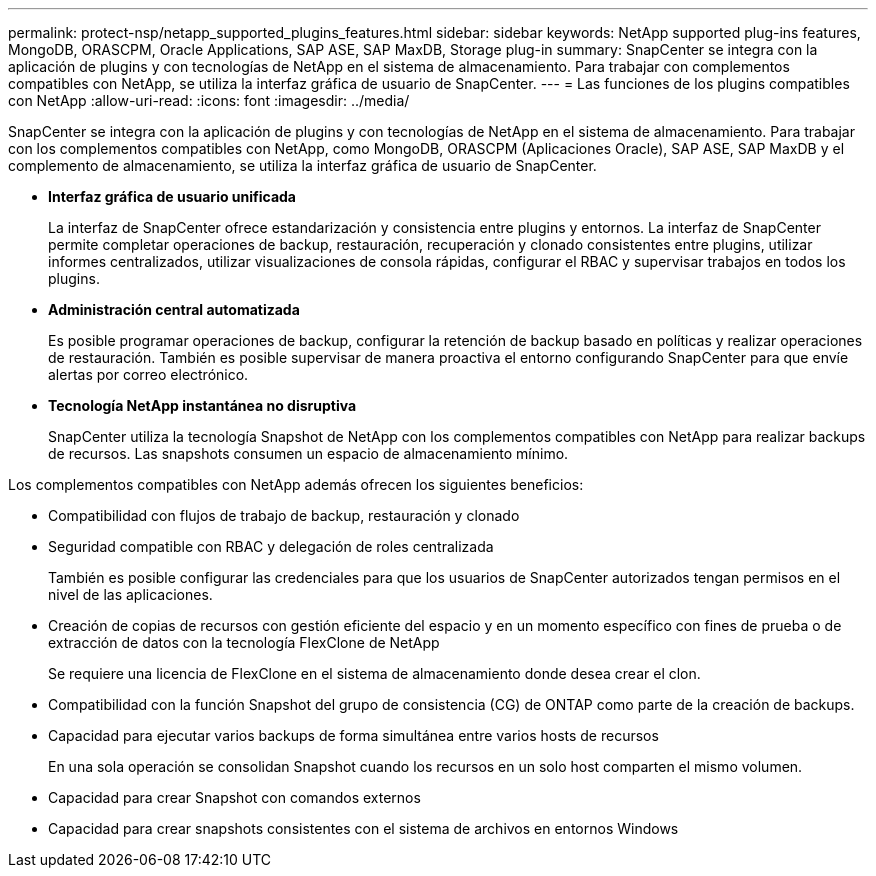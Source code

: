 ---
permalink: protect-nsp/netapp_supported_plugins_features.html 
sidebar: sidebar 
keywords: NetApp supported plug-ins features, MongoDB, ORASCPM, Oracle Applications, SAP ASE, SAP MaxDB, Storage plug-in 
summary: SnapCenter se integra con la aplicación de plugins y con tecnologías de NetApp en el sistema de almacenamiento. Para trabajar con complementos compatibles con NetApp, se utiliza la interfaz gráfica de usuario de SnapCenter. 
---
= Las funciones de los plugins compatibles con NetApp
:allow-uri-read: 
:icons: font
:imagesdir: ../media/


[role="lead"]
SnapCenter se integra con la aplicación de plugins y con tecnologías de NetApp en el sistema de almacenamiento. Para trabajar con los complementos compatibles con NetApp, como MongoDB, ORASCPM (Aplicaciones Oracle), SAP ASE, SAP MaxDB y el complemento de almacenamiento, se utiliza la interfaz gráfica de usuario de SnapCenter.

* *Interfaz gráfica de usuario unificada*
+
La interfaz de SnapCenter ofrece estandarización y consistencia entre plugins y entornos. La interfaz de SnapCenter permite completar operaciones de backup, restauración, recuperación y clonado consistentes entre plugins, utilizar informes centralizados, utilizar visualizaciones de consola rápidas, configurar el RBAC y supervisar trabajos en todos los plugins.

* *Administración central automatizada*
+
Es posible programar operaciones de backup, configurar la retención de backup basado en políticas y realizar operaciones de restauración. También es posible supervisar de manera proactiva el entorno configurando SnapCenter para que envíe alertas por correo electrónico.

* *Tecnología NetApp instantánea no disruptiva*
+
SnapCenter utiliza la tecnología Snapshot de NetApp con los complementos compatibles con NetApp para realizar backups de recursos. Las snapshots consumen un espacio de almacenamiento mínimo.



Los complementos compatibles con NetApp además ofrecen los siguientes beneficios:

* Compatibilidad con flujos de trabajo de backup, restauración y clonado
* Seguridad compatible con RBAC y delegación de roles centralizada
+
También es posible configurar las credenciales para que los usuarios de SnapCenter autorizados tengan permisos en el nivel de las aplicaciones.

* Creación de copias de recursos con gestión eficiente del espacio y en un momento específico con fines de prueba o de extracción de datos con la tecnología FlexClone de NetApp
+
Se requiere una licencia de FlexClone en el sistema de almacenamiento donde desea crear el clon.

* Compatibilidad con la función Snapshot del grupo de consistencia (CG) de ONTAP como parte de la creación de backups.
* Capacidad para ejecutar varios backups de forma simultánea entre varios hosts de recursos
+
En una sola operación se consolidan Snapshot cuando los recursos en un solo host comparten el mismo volumen.

* Capacidad para crear Snapshot con comandos externos
* Capacidad para crear snapshots consistentes con el sistema de archivos en entornos Windows

